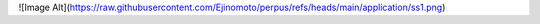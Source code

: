 ![Image Alt](https://raw.githubusercontent.com/Ejinomoto/perpus/refs/heads/main/application/ss1.png)
